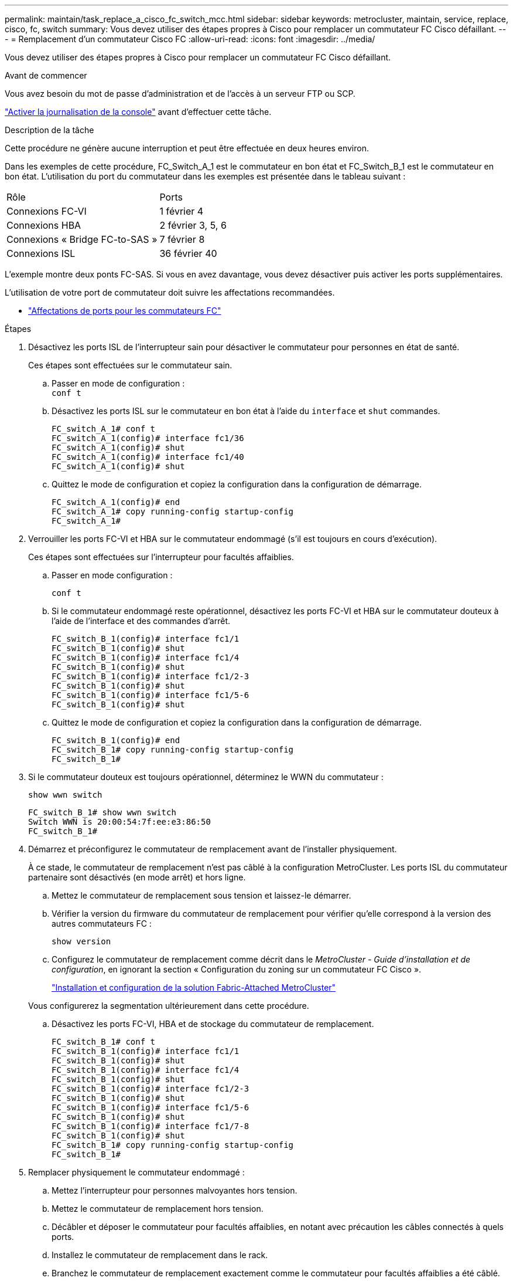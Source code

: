 ---
permalink: maintain/task_replace_a_cisco_fc_switch_mcc.html 
sidebar: sidebar 
keywords: metrocluster, maintain, service, replace, cisco, fc, switch 
summary: Vous devez utiliser des étapes propres à Cisco pour remplacer un commutateur FC Cisco défaillant. 
---
= Remplacement d'un commutateur Cisco FC
:allow-uri-read: 
:icons: font
:imagesdir: ../media/


[role="lead"]
Vous devez utiliser des étapes propres à Cisco pour remplacer un commutateur FC Cisco défaillant.

.Avant de commencer
Vous avez besoin du mot de passe d'administration et de l'accès à un serveur FTP ou SCP.

link:enable-console-logging-before-maintenance.html["Activer la journalisation de la console"] avant d'effectuer cette tâche.

.Description de la tâche
Cette procédure ne génère aucune interruption et peut être effectuée en deux heures environ.

Dans les exemples de cette procédure, FC_Switch_A_1 est le commutateur en bon état et FC_Switch_B_1 est le commutateur en bon état. L'utilisation du port du commutateur dans les exemples est présentée dans le tableau suivant :

|===


| Rôle | Ports 


 a| 
Connexions FC-VI
 a| 
1 février 4



 a| 
Connexions HBA
 a| 
2 février 3, 5, 6



 a| 
Connexions « Bridge FC-to-SAS »
 a| 
7 février 8



 a| 
Connexions ISL
 a| 
36 février 40

|===
L'exemple montre deux ponts FC-SAS. Si vous en avez davantage, vous devez désactiver puis activer les ports supplémentaires.

L'utilisation de votre port de commutateur doit suivre les affectations recommandées.

* link:concept_port_assignments_for_fc_switches_when_using_ontap_9_1_and_later.html["Affectations de ports pour les commutateurs FC"]


.Étapes
. Désactivez les ports ISL de l'interrupteur sain pour désactiver le commutateur pour personnes en état de santé.
+
Ces étapes sont effectuées sur le commutateur sain.

+
.. Passer en mode de configuration : +
`conf t`
.. Désactivez les ports ISL sur le commutateur en bon état à l'aide du `interface` et `shut` commandes.
+
[listing]
----
FC_switch_A_1# conf t
FC_switch_A_1(config)# interface fc1/36
FC_switch_A_1(config)# shut
FC_switch_A_1(config)# interface fc1/40
FC_switch_A_1(config)# shut
----
.. Quittez le mode de configuration et copiez la configuration dans la configuration de démarrage.
+
[listing]
----
FC_switch_A_1(config)# end
FC_switch_A_1# copy running-config startup-config
FC_switch_A_1#
----


. Verrouiller les ports FC-VI et HBA sur le commutateur endommagé (s'il est toujours en cours d'exécution).
+
Ces étapes sont effectuées sur l'interrupteur pour facultés affaiblies.

+
.. Passer en mode configuration :
+
`conf t`

.. Si le commutateur endommagé reste opérationnel, désactivez les ports FC-VI et HBA sur le commutateur douteux à l'aide de l'interface et des commandes d'arrêt.
+
[listing]
----
FC_switch_B_1(config)# interface fc1/1
FC_switch_B_1(config)# shut
FC_switch_B_1(config)# interface fc1/4
FC_switch_B_1(config)# shut
FC_switch_B_1(config)# interface fc1/2-3
FC_switch_B_1(config)# shut
FC_switch_B_1(config)# interface fc1/5-6
FC_switch_B_1(config)# shut
----
.. Quittez le mode de configuration et copiez la configuration dans la configuration de démarrage.
+
[listing]
----
FC_switch_B_1(config)# end
FC_switch_B_1# copy running-config startup-config
FC_switch_B_1#
----


. Si le commutateur douteux est toujours opérationnel, déterminez le WWN du commutateur :
+
`show wwn switch`

+
[listing]
----
FC_switch_B_1# show wwn switch
Switch WWN is 20:00:54:7f:ee:e3:86:50
FC_switch_B_1#
----
. Démarrez et préconfigurez le commutateur de remplacement avant de l'installer physiquement.
+
À ce stade, le commutateur de remplacement n'est pas câblé à la configuration MetroCluster. Les ports ISL du commutateur partenaire sont désactivés (en mode arrêt) et hors ligne.

+
.. Mettez le commutateur de remplacement sous tension et laissez-le démarrer.
.. Vérifier la version du firmware du commutateur de remplacement pour vérifier qu'elle correspond à la version des autres commutateurs FC :
+
`show version`

.. Configurez le commutateur de remplacement comme décrit dans le _MetroCluster - Guide d'installation et de configuration_, en ignorant la section « Configuration du zoning sur un commutateur FC Cisco ».
+
link:../install-fc/index.html["Installation et configuration de la solution Fabric-Attached MetroCluster"]

+
Vous configurerez la segmentation ultérieurement dans cette procédure.

.. Désactivez les ports FC-VI, HBA et de stockage du commutateur de remplacement.
+
[listing]
----
FC_switch_B_1# conf t
FC_switch_B_1(config)# interface fc1/1
FC_switch_B_1(config)# shut
FC_switch_B_1(config)# interface fc1/4
FC_switch_B_1(config)# shut
FC_switch_B_1(config)# interface fc1/2-3
FC_switch_B_1(config)# shut
FC_switch_B_1(config)# interface fc1/5-6
FC_switch_B_1(config)# shut
FC_switch_B_1(config)# interface fc1/7-8
FC_switch_B_1(config)# shut
FC_switch_B_1# copy running-config startup-config
FC_switch_B_1#
----


. Remplacer physiquement le commutateur endommagé :
+
.. Mettez l'interrupteur pour personnes malvoyantes hors tension.
.. Mettez le commutateur de remplacement hors tension.
.. Décâbler et déposer le commutateur pour facultés affaiblies, en notant avec précaution les câbles connectés à quels ports.
.. Installez le commutateur de remplacement dans le rack.
.. Branchez le commutateur de remplacement exactement comme le commutateur pour facultés affaiblies a été câblé.
.. Mettez le commutateur de remplacement sous tension.


. Activez les ports ISL sur le commutateur de remplacement.
+
[listing]
----
FC_switch_B_1# conf t
FC_switch_B_1(config)# interface fc1/36
FC_switch_B_1(config)# no shut
FC_switch_B_1(config)# end
FC_switch_B_1# copy running-config startup-config
FC_switch_B_1(config)# interface fc1/40
FC_switch_B_1(config)# no shut
FC_switch_B_1(config)# end
FC_switch_B_1#
----
. Vérifier que les ports ISL du commutateur de remplacement sont bien en service :
+
`show interface brief`

. Ajuster la segmentation sur le commutateur de remplacement en fonction de la configuration MetroCluster :
+
.. Distribuer les informations de zoning depuis la structure saine.
+
Dans cet exemple, le FC_Switch_B_1 a été remplacé et les informations de zoning sont extraites du FC_Switch_A_1 :

+
[listing]
----
FC_switch_A_1(config-zone)# zoneset distribute full vsan 10
FC_switch_A_1(config-zone)# zoneset distribute full vsan 20
FC_switch_A_1(config-zone)# end
----
.. Sur le commutateur de remplacement, vérifier que les informations de zoning ont été correctement extraites du commutateur en bon état :
+
`show zone`

+
[listing]
----
FC_switch_B_1# show zone
zone name FC-VI_Zone_1_10 vsan 10
  interface fc1/1 swwn 20:00:54:7f:ee:e3:86:50
  interface fc1/4 swwn 20:00:54:7f:ee:e3:86:50
  interface fc1/1 swwn 20:00:54:7f:ee:b8:24:c0
  interface fc1/4 swwn 20:00:54:7f:ee:b8:24:c0

zone name STOR_Zone_1_20_25A vsan 20
  interface fc1/2 swwn 20:00:54:7f:ee:e3:86:50
  interface fc1/3 swwn 20:00:54:7f:ee:e3:86:50
  interface fc1/5 swwn 20:00:54:7f:ee:e3:86:50
  interface fc1/6 swwn 20:00:54:7f:ee:e3:86:50
  interface fc1/2 swwn 20:00:54:7f:ee:b8:24:c0
  interface fc1/3 swwn 20:00:54:7f:ee:b8:24:c0
  interface fc1/5 swwn 20:00:54:7f:ee:b8:24:c0
  interface fc1/6 swwn 20:00:54:7f:ee:b8:24:c0

zone name STOR_Zone_1_20_25B vsan 20
  interface fc1/2 swwn 20:00:54:7f:ee:e3:86:50
  interface fc1/3 swwn 20:00:54:7f:ee:e3:86:50
  interface fc1/5 swwn 20:00:54:7f:ee:e3:86:50
  interface fc1/6 swwn 20:00:54:7f:ee:e3:86:50
  interface fc1/2 swwn 20:00:54:7f:ee:b8:24:c0
  interface fc1/3 swwn 20:00:54:7f:ee:b8:24:c0
  interface fc1/5 swwn 20:00:54:7f:ee:b8:24:c0
  interface fc1/6 swwn 20:00:54:7f:ee:b8:24:c0
FC_switch_B_1#
----
.. Trouvez les WWN des commutateurs.
+
Dans cet exemple, les deux WWN de commutateurs sont les suivants :

+
*** FC_Switch_A_1: 20:00:54:7f:EE:b8:24:c0
*** FC_Switch_B_1: 20:00:54:7F:EE:c6:80:78




+
[listing]
----
FC_switch_B_1# show wwn switch
Switch WWN is 20:00:54:7f:ee:c6:80:78
FC_switch_B_1#

FC_switch_A_1# show wwn switch
Switch WWN is 20:00:54:7f:ee:b8:24:c0
FC_switch_A_1#
----
+
.. Retirez les membres de zone qui n'appartiennent pas aux WWN du commutateur des deux commutateurs.
+
Dans cet exemple, « aucune interface membre » dans le résultat indique que les membres suivants ne sont pas associés au WWN du commutateur d'un des commutateurs de la structure et doivent être supprimés :

+
*** Nom de zone FC-VI_zone_1_10 vsan 10
+
**** interface fc1/1 swwn 20:00:54:7f:ee:e3:86:50
**** interface fc1/2 swwn 20:00:54:7f:ee:e3:86:50


*** Nom de zone STOR_zone_1_20_25A vsan 20
+
**** interface fc1/5 swwn 20:00:54:7f:ee:e3:86:50
**** interface fc1/8 swwn 20:00:54:7f:ee:e3:86:50
**** interface fc1/9 swwn 20:00:54:7f:ee:e3:86:50
**** interface fc1/10 swwn 20:00:54:7f:ee:e3:86:50
**** interface fc1/11 swwn 20:00:54:7f:ee:e3:86:50


*** Nom de zone STOR_zone_1_20_25B vsan 20
+
**** interface fc1/8 swwn 20:00:54:7f:ee:e3:86:50
**** interface fc1/9 swwn 20:00:54:7f:ee:e3:86:50
**** interface fc1/10 swwn 20:00:54:7f:ee:e3:86:50
**** Interface fc1/11 Swwn 20:00:54:7F:EE:e3:86:50 l'exemple suivant montre la suppression de ces interfaces :
+
[listing]
----

 FC_switch_B_1# conf t
 FC_switch_B_1(config)# zone name FC-VI_Zone_1_10 vsan 10
 FC_switch_B_1(config-zone)# no member interface fc1/1 swwn 20:00:54:7f:ee:e3:86:50
 FC_switch_B_1(config-zone)# no member interface fc1/2 swwn 20:00:54:7f:ee:e3:86:50
 FC_switch_B_1(config-zone)# zone name STOR_Zone_1_20_25A vsan 20
 FC_switch_B_1(config-zone)# no member interface fc1/5 swwn 20:00:54:7f:ee:e3:86:50
 FC_switch_B_1(config-zone)# no member interface fc1/8 swwn 20:00:54:7f:ee:e3:86:50
 FC_switch_B_1(config-zone)# no member interface fc1/9 swwn 20:00:54:7f:ee:e3:86:50
 FC_switch_B_1(config-zone)# no member interface fc1/10 swwn 20:00:54:7f:ee:e3:86:50
 FC_switch_B_1(config-zone)# no member interface fc1/11 swwn 20:00:54:7f:ee:e3:86:50
 FC_switch_B_1(config-zone)# zone name STOR_Zone_1_20_25B vsan 20
 FC_switch_B_1(config-zone)# no member interface fc1/8 swwn 20:00:54:7f:ee:e3:86:50
 FC_switch_B_1(config-zone)# no member interface fc1/9 swwn 20:00:54:7f:ee:e3:86:50
 FC_switch_B_1(config-zone)# no member interface fc1/10 swwn 20:00:54:7f:ee:e3:86:50
 FC_switch_B_1(config-zone)# no member interface fc1/11 swwn 20:00:54:7f:ee:e3:86:50
 FC_switch_B_1(config-zone)# save running-config startup-config
 FC_switch_B_1(config-zone)# zoneset distribute full 10
 FC_switch_B_1(config-zone)# zoneset distribute full 20
 FC_switch_B_1(config-zone)# end
 FC_switch_B_1# copy running-config startup-config
----




.. Ajoutez les ports du commutateur de remplacement aux zones.
+
Tous les câbles du commutateur de remplacement doivent être identiques à ceux du commutateur pour personnes en état de marche :

+
[listing]
----

 FC_switch_B_1# conf t
 FC_switch_B_1(config)# zone name FC-VI_Zone_1_10 vsan 10
 FC_switch_B_1(config-zone)# member interface fc1/1 swwn 20:00:54:7f:ee:c6:80:78
 FC_switch_B_1(config-zone)# member interface fc1/2 swwn 20:00:54:7f:ee:c6:80:78
 FC_switch_B_1(config-zone)# zone name STOR_Zone_1_20_25A vsan 20
 FC_switch_B_1(config-zone)# member interface fc1/5 swwn 20:00:54:7f:ee:c6:80:78
 FC_switch_B_1(config-zone)# member interface fc1/8 swwn 20:00:54:7f:ee:c6:80:78
 FC_switch_B_1(config-zone)# member interface fc1/9 swwn 20:00:54:7f:ee:c6:80:78
 FC_switch_B_1(config-zone)# member interface fc1/10 swwn 20:00:54:7f:ee:c6:80:78
 FC_switch_B_1(config-zone)# member interface fc1/11 swwn 20:00:54:7f:ee:c6:80:78
 FC_switch_B_1(config-zone)# zone name STOR_Zone_1_20_25B vsan 20
 FC_switch_B_1(config-zone)# member interface fc1/8 swwn 20:00:54:7f:ee:c6:80:78
 FC_switch_B_1(config-zone)# member interface fc1/9 swwn 20:00:54:7f:ee:c6:80:78
 FC_switch_B_1(config-zone)# member interface fc1/10 swwn 20:00:54:7f:ee:c6:80:78
 FC_switch_B_1(config-zone)# member interface fc1/11 swwn 20:00:54:7f:ee:c6:80:78
 FC_switch_B_1(config-zone)# save running-config startup-config
 FC_switch_B_1(config-zone)# zoneset distribute full 10
 FC_switch_B_1(config-zone)# zoneset distribute full 20
 FC_switch_B_1(config-zone)# end
 FC_switch_B_1# copy running-config startup-config
----
.. Vérifier que le zoning est correctement configuré :
+
`show zone`

+
L'exemple de sortie suivant montre les trois zones :

+
[listing]
----

 FC_switch_B_1# show zone
   zone name FC-VI_Zone_1_10 vsan 10
     interface fc1/1 swwn 20:00:54:7f:ee:c6:80:78
     interface fc1/2 swwn 20:00:54:7f:ee:c6:80:78
     interface fc1/1 swwn 20:00:54:7f:ee:b8:24:c0
     interface fc1/2 swwn 20:00:54:7f:ee:b8:24:c0

   zone name STOR_Zone_1_20_25A vsan 20
     interface fc1/5 swwn 20:00:54:7f:ee:c6:80:78
     interface fc1/8 swwn 20:00:54:7f:ee:c6:80:78
     interface fc1/9 swwn 20:00:54:7f:ee:c6:80:78
     interface fc1/10 swwn 20:00:54:7f:ee:c6:80:78
     interface fc1/11 swwn 20:00:54:7f:ee:c6:80:78
     interface fc1/8 swwn 20:00:54:7f:ee:b8:24:c0
     interface fc1/9 swwn 20:00:54:7f:ee:b8:24:c0
     interface fc1/10 swwn 20:00:54:7f:ee:b8:24:c0
     interface fc1/11 swwn 20:00:54:7f:ee:b8:24:c0

   zone name STOR_Zone_1_20_25B vsan 20
     interface fc1/8 swwn 20:00:54:7f:ee:c6:80:78
     interface fc1/9 swwn 20:00:54:7f:ee:c6:80:78
     interface fc1/10 swwn 20:00:54:7f:ee:c6:80:78
     interface fc1/11 swwn 20:00:54:7f:ee:c6:80:78
     interface fc1/5 swwn 20:00:54:7f:ee:b8:24:c0
     interface fc1/8 swwn 20:00:54:7f:ee:b8:24:c0
     interface fc1/9 swwn 20:00:54:7f:ee:b8:24:c0
     interface fc1/10 swwn 20:00:54:7f:ee:b8:24:c0
     interface fc1/11 swwn 20:00:54:7f:ee:b8:24:c0
 FC_switch_B_1#
----
.. Activez la connectivité sur le stockage et les contrôleurs.
+
L'exemple suivant montre l'utilisation des ports :

+
[listing]
----
FC_switch_A_1# conf t
FC_switch_A_1(config)# interface fc1/1
FC_switch_A_1(config)# no shut
FC_switch_A_1(config)# interface fc1/4
FC_switch_A_1(config)# shut
FC_switch_A_1(config)# interface fc1/2-3
FC_switch_A_1(config)# shut
FC_switch_A_1(config)# interface fc1/5-6
FC_switch_A_1(config)# shut
FC_switch_A_1(config)# interface fc1/7-8
FC_switch_A_1(config)# shut
FC_switch_A_1# copy running-config startup-config
FC_switch_A_1#
----


. Vérifier le fonctionnement de la configuration MetroCluster dans ONTAP :
+
.. Vérifier si le système est multipathed :
+
`node run -node _node-name_ sysconfig -a`

.. Vérifier si des alertes d'intégrité sont disponibles sur les deux clusters :
+
`system health alert show`

.. Vérifier la configuration MetroCluster et que le mode opérationnel est normal :
+
`metrocluster show`

.. Effectuer une vérification MetroCluster :
+
`metrocluster check run`

.. Afficher les résultats de la vérification MetroCluster :
+
`metrocluster check show`

.. Vérifier la présence d'alertes d'intégrité sur les commutateurs (le cas échéant) :
+
`storage switch show`

.. Exécutez Config Advisor.
+
https://mysupport.netapp.com/site/tools/tool-eula/activeiq-configadvisor["Téléchargement NetApp : Config Advisor"]

.. Une fois Config Advisor exécuté, vérifiez les résultats de l'outil et suivez les recommandations fournies dans la sortie pour résoudre tous les problèmes détectés.



